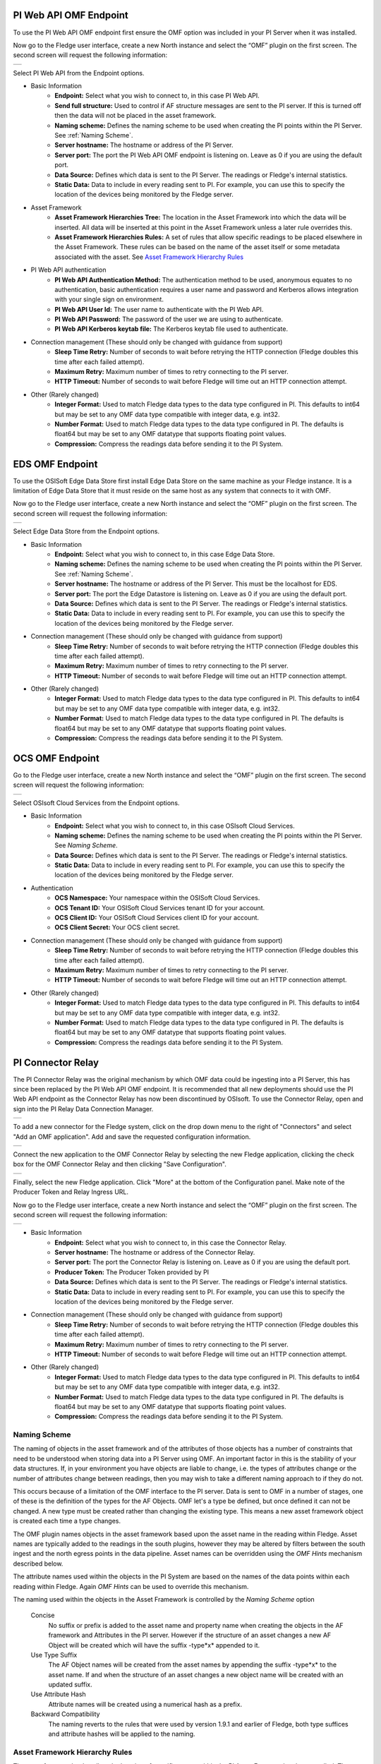 .. Images
.. |PI_connect| image:: images/PI_connect.jpg
.. |PI_connectors| image:: images/PI_connectors.jpg
.. |PI_token| image:: images/PI_token.jpg
.. |omf_plugin_pi_web_config| image:: images/omf-plugin-pi-web.jpg
.. |omf_plugin_connector_relay_config| image:: images/omf-plugin-connector-relay.jpg
.. |omf_plugin_eds_config| image:: images/omf-plugin-eds.jpg
.. |omf_plugin_ocs_config| image:: images/omf-plugin-ocs.jpg

.. Links
.. |OMFHint filter plugin| raw:: html

   <a href="../fledge-filter-omfhint/index.html">OMFHint filter plugin</a>

PI Web API OMF Endpoint
~~~~~~~~~~~~~~~~~~~~~~~

To use the PI Web API OMF endpoint first  ensure the OMF option was included in your PI Server when it was installed.  

Now go to the Fledge user interface, create a new North instance and select the “OMF” plugin on the first screen.
The second screen will request the following information:

+----------------------------+
| |omf_plugin_pi_web_config| |
+----------------------------+

Select PI Web API from the Endpoint options.

- Basic Information
   - **Endpoint:** Select what you wish to connect to, in this case PI Web API.
   - **Send full structure:** Used to control if AF structure messages are sent to the PI server. If this is turned off then the data will not be placed in the asset framework.
   - **Naming scheme:** Defines the naming scheme to be used when creating the PI points within the PI Server. See :ref:`Naming Scheme`.
   - **Server hostname:** The hostname or address of the PI Server.
   - **Server port:** The port the PI Web API OMF endpoint is listening on. Leave as 0 if you are using the default port.
   - **Data Source:** Defines which data is sent to the PI Server. The readings or Fledge's internal statistics.
   - **Static Data:** Data to include in every reading sent to PI.  For example, you can use this to specify the location of the devices being monitored by the Fledge server.
- Asset Framework
   - **Asset Framework Hierarchies Tree:** The location in the Asset Framework into which the data will be inserted. All data will be inserted at this point in the Asset Framework unless a later rule overrides this.
   - **Asset Framework Hierarchies Rules:** A set of rules that allow specific readings to be placed elsewhere in the Asset Framework. These rules can be based on the name of the asset itself or some metadata associated with the asset. See `Asset Framework Hierarchy Rules`_
- PI Web API authentication
   - **PI Web API Authentication Method:** The authentication method to be used, anonymous equates to no authentication, basic authentication requires a user name and password and Kerberos allows integration with your single sign on environment.
   - **PI Web API User Id:**  The user name to authenticate with the PI Web API.
   - **PI Web API Password:** The password of the user we are using to authenticate.
   - **PI Web API Kerberos keytab file:** The Kerberos keytab file used to authenticate.
- Connection management (These should only be changed with guidance from support)
   - **Sleep Time Retry:** Number of seconds to wait before retrying the HTTP connection (Fledge doubles this time after each failed attempt).
   - **Maximum Retry:** Maximum number of times to retry connecting to the PI server.
   - **HTTP Timeout:** Number of seconds to wait before Fledge will time out an HTTP connection attempt.
- Other (Rarely changed)
   - **Integer Format:** Used to match Fledge data types to the data type configured in PI. This defaults to int64 but may be set to any OMF data type compatible with integer data, e.g. int32.
   - **Number Format:** Used to match Fledge data types to the data type configured in PI. The defaults is float64 but may be set to any OMF datatype that supports floating point values.
   - **Compression:** Compress the readings data before sending it to the PI System.

EDS OMF Endpoint
~~~~~~~~~~~~~~~~

To use the OSISoft Edge Data Store first install Edge Data Store on the same machine as your Fledge instance. It is a limitation of Edge Data Store that it must reside on the same host as any system that connects to it with OMF.

Now go to the Fledge user interface, create a new North instance and select the “OMF” plugin on the first screen.
The second screen will request the following information:

+-------------------------+
| |omf_plugin_eds_config| |
+-------------------------+

Select Edge Data Store from the Endpoint options.

- Basic Information
   - **Endpoint:** Select what you wish to connect to, in this case Edge Data Store.
   - **Naming scheme:** Defines the naming scheme to be used when creating the PI points within the PI Server. See :ref:`Naming Scheme`.
   - **Server hostname:** The hostname or address of the PI Server. This must be the localhost for EDS.
   - **Server port:** The port the Edge Datastore is listening on. Leave as 0 if you are using the default port.
   - **Data Source:** Defines which data is sent to the PI Server. The readings or Fledge's internal statistics.
   - **Static Data:** Data to include in every reading sent to PI.  For example, you can use this to specify the location of the devices being monitored by the Fledge server.
- Connection management (These should only be changed with guidance from support)
   - **Sleep Time Retry:** Number of seconds to wait before retrying the HTTP connection (Fledge doubles this time after each failed attempt).
   - **Maximum Retry:** Maximum number of times to retry connecting to the PI server.
   - **HTTP Timeout:** Number of seconds to wait before Fledge will time out an HTTP connection attempt.
- Other (Rarely changed)
   - **Integer Format:** Used to match Fledge data types to the data type configured in PI. This defaults to int64 but may be set to any OMF data type compatible with integer data, e.g. int32.
   - **Number Format:** Used to match Fledge data types to the data type configured in PI. The defaults is float64 but may be set to any OMF datatype that supports floating point values.
   - **Compression:** Compress the readings data before sending it to the PI System.

OCS OMF Endpoint
~~~~~~~~~~~~~~~~

Go to the Fledge user interface, create a new North instance and select the “OMF” plugin on the first screen.
The second screen will request the following information:

+-------------------------+
| |omf_plugin_ocs_config| |
+-------------------------+

Select OSIsoft Cloud Services from the Endpoint options.

- Basic Information
   - **Endpoint:** Select what you wish to connect to, in this case OSIsoft Cloud Services.
   - **Naming scheme:** Defines the naming scheme to be used when creating the PI points within the PI Server. See `Naming Scheme`.
   - **Data Source:** Defines which data is sent to the PI Server. The readings or Fledge's internal statistics.
   - **Static Data:** Data to include in every reading sent to PI.  For example, you can use this to specify the location of the devices being monitored by the Fledge server.
- Authentication
   - **OCS Namespace:** Your namespace within the OSISoft Cloud Services.
   - **OCS Tenant ID:** Your OSISoft Cloud Services tenant ID for your account.
   - **OCS Client ID:** Your OSISoft Cloud Services client ID for your account.
   - **OCS Client Secret:** Your OCS client secret.
- Connection management (These should only be changed with guidance from support)
   - **Sleep Time Retry:** Number of seconds to wait before retrying the HTTP connection (Fledge doubles this time after each failed attempt).
   - **Maximum Retry:** Maximum number of times to retry connecting to the PI server.
   - **HTTP Timeout:** Number of seconds to wait before Fledge will time out an HTTP connection attempt.
- Other (Rarely changed)
   - **Integer Format:** Used to match Fledge data types to the data type configured in PI. This defaults to int64 but may be set to any OMF data type compatible with integer data, e.g. int32.
   - **Number Format:** Used to match Fledge data types to the data type configured in PI. The defaults is float64 but may be set to any OMF datatype that supports floating point values.
   - **Compression:** Compress the readings data before sending it to the PI System.


PI Connector Relay
~~~~~~~~~~~~~~~~~~

The PI Connector Relay was the original mechanism by which OMF data
could be ingesting into a PI Server, this has since been replaced by
the PI Web API OMF endpoint. It is recommended that all new deployments
should use the PI Web API endpoint as the Connector Relay has now been
discontinued by OSIsoft. To use the Connector Relay, open and sign into
the PI Relay Data Connection Manager.

+-----------------+
| |PI_connectors| |
+-----------------+

To add a new connector for the Fledge system, click on the drop down menu to the right of "Connectors" and select "Add an OMF application".  Add and save the requested configuration information.

+--------------+
| |PI_connect| |
+--------------+

Connect the new application to the OMF Connector Relay by selecting the new Fledge application, clicking the check box for the OMF Connector Relay and then clicking "Save Configuration".

+------------+
| |PI_token| |
+------------+

Finally, select the new Fledge application. Click "More" at the bottom of the Configuration panel. Make note of the Producer Token and Relay Ingress URL.

Now go to the Fledge user interface, create a new North instance and select the “OMF” plugin on the first screen.
The second screen will request the following information:

+-------------------------------------+
| |omf_plugin_connector_relay_config| |
+-------------------------------------+

- Basic Information
   - **Endpoint:** Select what you wish to connect to, in this case the Connector Relay.
   - **Server hostname:** The hostname or address of the Connector Relay.
   - **Server port:** The port the Connector Relay is listening on. Leave as 0 if you are using the default port.
   - **Producer Token:** The Producer Token provided by PI
   - **Data Source:** Defines which data is sent to the PI Server. The readings or Fledge's internal statistics.
   - **Static Data:** Data to include in every reading sent to PI.  For example, you can use this to specify the location of the devices being monitored by the Fledge server.
- Connection management (These should only be changed with guidance from support)
   - **Sleep Time Retry:** Number of seconds to wait before retrying the HTTP connection (Fledge doubles this time after each failed attempt).
   - **Maximum Retry:** Maximum number of times to retry connecting to the PI server.
   - **HTTP Timeout:** Number of seconds to wait before Fledge will time out an HTTP connection attempt.
- Other (Rarely changed)
   - **Integer Format:** Used to match Fledge data types to the data type configured in PI. This defaults to int64 but may be set to any OMF data type compatible with integer data, e.g. int32.
   - **Number Format:** Used to match Fledge data types to the data type configured in PI. The defaults is float64 but may be set to any OMF datatype that supports floating point values.
   - **Compression:** Compress the readings data before sending it to the PI System.

.. _Naming Scheme:

Naming Scheme
-------------

The naming of objects in the asset framework and of the attributes of
those objects has a number of constraints that need to be understood when
storing data into a PI Server using OMF. An important factor in this is
the stability of your data structures. If, in your environment you have
objects are liable to change, i.e. the types of attributes change or
the number of attributes change between readings, then you may wish to
take a different naming approach to if they do not.

This occurs because of a limitation of the OMF interface to the PI
server. Data is sent to OMF in a number of stages, one of these is the
definition of the types for the AF Objects. OMF let's a type be defined,
but once defined it can not be changed. A new type must be created rather
than changing the existing type. This means a new asset framework object
is created each time a type changes.

The OMF plugin names objects in the asset framework based upon the asset
name in the reading within Fledge. Asset names are typically added to
the readings in the south plugins, however they may be altered by filters
between the south ingest and the north egress points in the data
pipeline. Asset names can be overridden using the `OMF Hints` mechanism
described below.

The attribute names used within the objects in the PI System are based
on the names of the data points within each reading within Fledge. Again
`OMF Hints` can be used to override this mechanism.

The naming used within the objects in the Asset Framework is controlled
by the *Naming Scheme* option

  Concise
     No suffix or prefix is added to the asset name and property name when
     creating the objects in the AF framework and Attributes in the PI
     server. However if the structure of an asset changes a new AF Object
     will be created which will have the suffix -type*x* appended to it.

  Use Type Suffix
     The AF Object names will be created from the asset names by appending
     the suffix -type*x* to the asset name. If and when the structure
     of an asset changes a new object name will be created with an
     updated suffix.

  Use Attribute Hash
     Attribute names will be created using a numerical hash as a prefix.

  Backward Compatibility
     The naming reverts to the rules that were used by version 1.9.1 and
     earlier of Fledge, both type suffices and attribute hashes will be
     applied to the naming.


Asset Framework Hierarchy Rules
-------------------------------

The asset framework rules allow the location of specific assets within
the PI Asset Framework to be controlled. There are two basic type of hint;

  - Asset name placement, the name of the asset determines where in the
    Asset Framework the asset is placed

  - Meta data placement, metadata within the reading determines where
    the asset is placed in the Asset Framework

The rules are encoded within a JSON document, this document contains
two properties in the root of the document; one for name based rules
and the other for metadata based rules

.. code-block:: console

    {       
	    "names" :       
		    {       
			    "asset1" : "/Building1/EastWing/GroundFloor/Room4",
			    "asset2" : "Room14"
		    },
	    "metadata" :
		    {
			    "exist" :
				    {
					    "temperature"   : "temperatures",
					    "power"         : "/Electrical/Power"
				    },
			    "nonexist" :
				    {
					    "unit"          : "Uncalibrated"
				    }
			    "equal" :
				    {
					    "room"          :
						    {
							    "4" : "ElecticalLab",
							    "6" : "FluidLab"
						    }
				    }
			    "notequal" :
				    {
					    "building"      :
						    {
							    "plant" : "/Office/Environment"
						    }
				    }
		    }
    }

The name type rules are simply a set of asset name and AF location
pairs. The asset names must be complete names, there is no pattern
matching within the names.

The metadata rules are more complex, four different tests can be applied;

  - **exists**: This test looks for the existence of the named datapoint within the asset.

  - **nonexist**: This test looks for the lack of a named datapoint within the asset.

  - **equal**: This test looks for a named data point having a given value.

  - **notequal**: This test looks for a name data point having a value different from that specified.

The *exist* and *nonexist* tests take a set of name/value pairs that
are tested. The name is the datapoint name to examine and the value is
the asset framework location to use. For example

.. code-block:: console

   "exist" :
       {
            "temperature"   : "temperatures",
            "power"         : "/Electrical/Power"
       }  

If an asset has a data point called *temperature* in will be stored in
the AF hierarchy *temperatures*, if the asset had a data point called
*power* the asset will be placed in the AF hierarchy */Electrical/Power*.

The *equal* and *notequal* tests take a object as a child, the name of
the object is data point to examine, the child nodes a sets of values
and locations. For example

.. code-block:: console

   "equal" :
      {
         "room" :
            {
               "4" : "ElecticalLab",
               "6" : "FluidLab"
            }
      }

In this case if the asset has a data point called *room* with a value
of *4* then the asset will be placed in the AF location *ElectricalLab*,
if it has a value of *6* then it is placed in the AF location *FluidLab*.

If an asset matches multiple rules in the ruleset it will appear in
multiple locations in the hierarchy, the data is shared between each of
the locations.

If an OMF Hint exists within a particular reading this will take
precedence over generic rules.

The AF location may be a simple string or it may also include
substitutions from other data points within the reading. For example
of the reading has a data point called *room* that contains the room
in which the readings was taken, an AF location of */BuildingA/${room}*
would put the reading in the asset framework using the value of the room
data point. The reading

.. code-block:: console

  "reading" : {
       "temperature" : 23.4,
       "room"        : "B114"
       }

would be put in the AF at */BuildingA/B114* whereas a reading of the form

.. code-block:: console

  "reading" : {
       "temperature" : 24.6,
       "room"        : "2016"
       }

would be put at the location */BuildingA/2016*.

It is also possible to define defaults if the referenced data point
is missing. Therefore in our example above if we used the location
*/BuildingA/${room:unknown}* a reading without a *room* data point would
be place in */BuildingA/unknown*. If no default is given and the data
point is missing then the level in the hierarchy is ignore. E.g. if we
use our original location */BuildingA/${room}* and we have the reading

.. code-block:: console

  "reading" : {
       "temperature" : 22.8,
       }

this reading would be stored in */BuildingA*.

OMF Hints
---------

The OMF plugin also supports the concept of hints in the actual data
that determine how the data should be treated by the plugin. Hints are
encoded in a specially name data point within the asset, *OMFHint*. The
hints themselves are encoded as JSON within a string.

Number Format Hints
~~~~~~~~~~~~~~~~~~~

A number format hint tells the plugin what number format to insert data
into the PI Server as. The following will cause all numeric data within
the asset to be written using the format *float32*.

.. code-block:: console

   "OMFHint"  : { "number" : "float32" }

The value of the *number* hint may be any numeric format that is supported by the PI Server.

Integer  Format Hints
~~~~~~~~~~~~~~~~~~~~~

an integer format hint tells the plugin what integer format to insert
data into the PI Server as. The following will cause all integer data
within the asset to be written using the format *integer32*.

.. code-block:: console

   "OMFHint"  : { "number" : "integer32" }

The value of the *number* hint may be any numeric format that is supported by the PI Server.

Type Name Hints
~~~~~~~~~~~~~~~

A type name hint specifies that a particular name should be used when
defining the name of the type that will be created to store the object
in the Asset Framework. This will override the :ref:`Naming Scheme` currently
configured.

.. code-block:: console

   "OMFHint"  : { "typeName" : "substation" }

Type Hint
~~~~~~~~~

A type hint is similar to a type name hint, but instead of defining
the name of a type to create it defines the name of an existing type
to use. The structure of the asset *must* match the structure of the
existing type with the PI Server, it is the responsibility of the person
that adds this hint to ensure this is the case.

.. code-block:: console

   "OMFHint"  : { "type" : "pump" }

Tag Name Hint
~~~~~~~~~~~~~

Specifies that a specific tag name should be used when storing data in the PI server.

.. code-block:: console

   "OMFHint"  : { "tagName" : "AC1246" }

Datapoint Specific Hint
~~~~~~~~~~~~~~~~~~~~~~~

Hints may also be targeted to specific data points within an asset by
using the datapoint hint. A *datapoint* hint takes a JSON object as
it's value, this object defines the name of the datapoint and the hint
to apply.

.. code-block:: console

   "OMFHint"  : { "datapoint" : { "name" : "voltage:, "number" : "float32" } }

The above hint applies to the datapoint *voltage* in the asset and
applies a *number format* hint to that datapoint.

Asset Framework Location Hint
~~~~~~~~~~~~~~~~~~~~~~~~~~~~~

An asset framework location hint can be added to a reading to control
the placement of that asset within the Asset Framework. An asset framework
hint would be as follow

.. code-block:: console

   "OMFHint"  : { "AFLocation" : "/UK/London/TowerHill/Floor4" }

Adding OMF Hints
~~~~~~~~~~~~~~~~

An OMF Hint is implemented as a string data point on a reading with
the data point name of *OMFHint*. It can be added at any point int he
processing of the data, however a specific plugin is available for adding
the hints, the |OMFHint filter plugin|.
